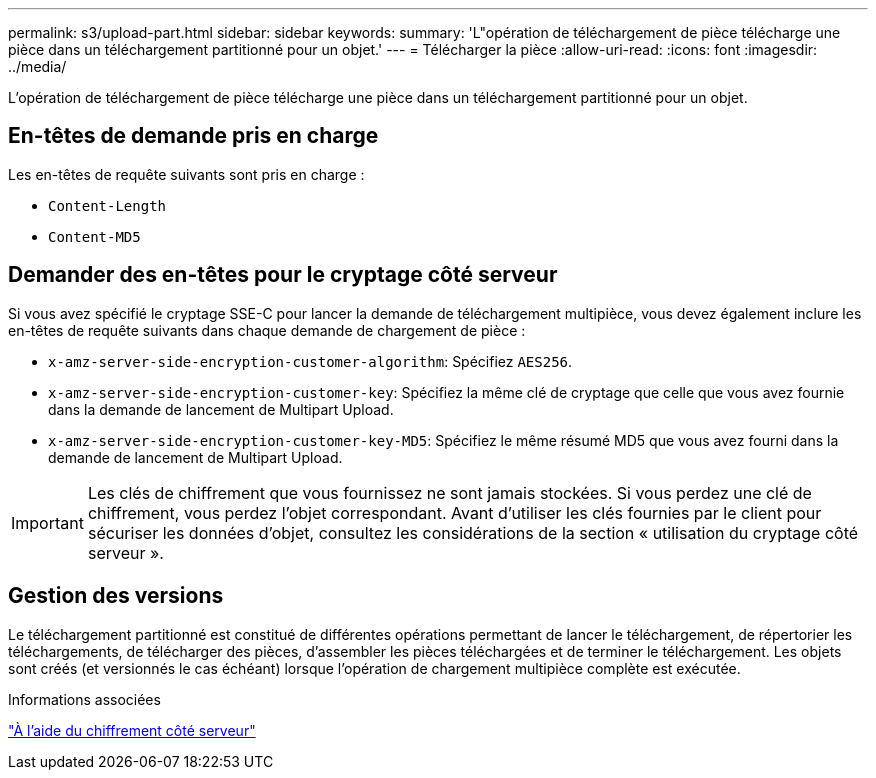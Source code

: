 ---
permalink: s3/upload-part.html 
sidebar: sidebar 
keywords:  
summary: 'L"opération de téléchargement de pièce télécharge une pièce dans un téléchargement partitionné pour un objet.' 
---
= Télécharger la pièce
:allow-uri-read: 
:icons: font
:imagesdir: ../media/


[role="lead"]
L'opération de téléchargement de pièce télécharge une pièce dans un téléchargement partitionné pour un objet.



== En-têtes de demande pris en charge

Les en-têtes de requête suivants sont pris en charge :

* `Content-Length`
* `Content-MD5`




== Demander des en-têtes pour le cryptage côté serveur

Si vous avez spécifié le cryptage SSE-C pour lancer la demande de téléchargement multipièce, vous devez également inclure les en-têtes de requête suivants dans chaque demande de chargement de pièce :

* `x-amz-server-side-encryption-customer-algorithm`: Spécifiez `AES256`.
* `x-amz-server-side-encryption-customer-key`: Spécifiez la même clé de cryptage que celle que vous avez fournie dans la demande de lancement de Multipart Upload.
* `x-amz-server-side-encryption-customer-key-MD5`: Spécifiez le même résumé MD5 que vous avez fourni dans la demande de lancement de Multipart Upload.



IMPORTANT: Les clés de chiffrement que vous fournissez ne sont jamais stockées. Si vous perdez une clé de chiffrement, vous perdez l'objet correspondant. Avant d'utiliser les clés fournies par le client pour sécuriser les données d'objet, consultez les considérations de la section « utilisation du cryptage côté serveur ».



== Gestion des versions

Le téléchargement partitionné est constitué de différentes opérations permettant de lancer le téléchargement, de répertorier les téléchargements, de télécharger des pièces, d'assembler les pièces téléchargées et de terminer le téléchargement. Les objets sont créés (et versionnés le cas échéant) lorsque l'opération de chargement multipièce complète est exécutée.

.Informations associées
link:s3-rest-api-supported-operations-and-limitations.html["À l'aide du chiffrement côté serveur"]
